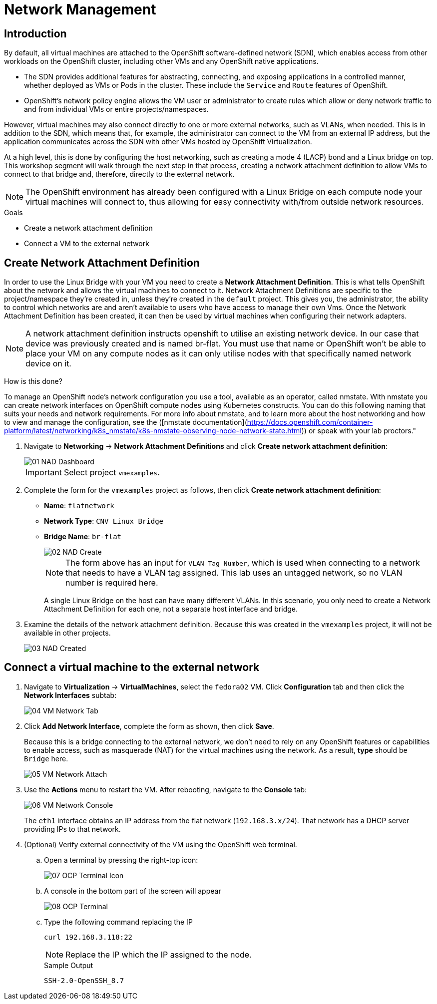 = Network Management

== Introduction

By default, all virtual machines are attached to the OpenShift software-defined network (SDN), which enables access from other workloads on the OpenShift cluster, including other VMs and any OpenShift native applications.

* The SDN provides additional features for abstracting, connecting, and exposing applications in a controlled manner, whether deployed as VMs or Pods in the cluster. These include the `Service` and `Route` features of OpenShift.
* OpenShift's network policy engine allows the VM user or administrator to create rules which allow or deny network traffic to and from individual VMs or entire projects/namespaces.

However, virtual machines may also connect directly to one or more external networks, such as VLANs, when needed. This is in addition to the SDN, which means that, for example, the administrator can connect to the VM from an external IP address, but the application communicates across the SDN with other VMs hosted by OpenShift Virtualization.

At a high level, this is done by configuring the host networking, such as creating a mode 4 (LACP) bond and a Linux bridge on top. This workshop segment will walk through the next step in that process, creating a network attachment definition to allow VMs to connect to that bridge and, therefore, directly to the external network. 

// WKTBD: Maybe add some NetworkPolicy (there is a web console wizard available now in 4.13).

[NOTE]
The OpenShift environment has already been configured with a Linux Bridge on each compute node your virtual machines will connect to, thus allowing for easy connectivity with/from outside network resources.

.Goals
* Create a network attachment definition
* Connect a VM to the external network

== Create Network Attachment Definition

In order to use the Linux Bridge with your VM you need to create a *Network Attachment Definition*. This is what tells OpenShift about the network and allows the virtual machines to connect to it. Network Attachment Definitions are specific to the project/namespace they're created in, unless they're created in the `default` project. This gives you, the administrator, the ability to control which networks are and aren't available to users who have access to manage their own Vms. Once the Network Attachment Definition has been created, it can then be used by virtual machines when configuring their network adapters.

[NOTE]
A network attachment definition instructs openshift to utilise an existing network device. In our case that device was previously created and is named br-flat. You must use that name or OpenShift won’t be able to place your VM on any compute nodes as it can only utilise nodes with that specifically named network device on it.

How is this done?

To manage an OpenShift node's network configuration you use a tool, available as an operator, called nmstate. With nmstate you can create network interfaces on OpenShift compute nodes using Kubernetes constructs. You can do this following naming that suits your needs and network requirements. For more info about nmstate, and to learn more about the host networking and how to view and manage the configuration, see the ([nmstate documentation](https://docs.openshift.com/container-platform/latest/networking/k8s_nmstate/k8s-nmstate-observing-node-network-state.html)) or speak with your lab proctors."

. Navigate to *Networking* -> *Network Attachment Definitions* and click *Create network attachment definition*:
+
image::module-03/01_NAD_Dashboard.png[]
+
[IMPORTANT]
====
Select project `vmexamples`.
====

. Complete the form for the `vmexamples` project as follows, then click *Create network attachment definition*:
* *Name*: `flatnetwork`
* *Network Type*: `CNV Linux Bridge`
* *Bridge Name*: `br-flat`
+
image::module-03/02_NAD_Create.png[]
+
[NOTE]
The form above has an input for `VLAN Tag Number`, which is used when connecting to a network that needs to have a VLAN tag assigned. This lab uses an untagged network, so no VLAN number is required here.
+
A single Linux Bridge on the host can have many different VLANs. In this scenario, you only need to create a Network Attachment Definition for each one, not a separate host interface and bridge.

. Examine the details of the network attachment definition. Because this was created in the `vmexamples` project, it will not be available in other projects.
+
image::module-03/03_NAD_Created.png[]

== Connect a virtual machine to the external network

. Navigate to *Virtualization* -> *VirtualMachines*, select the `fedora02` VM. Click *Configuration* tab and then click the *Network Interfaces* subtab:
+
image::module-03/04_VM_Network_Tab.png[]

. Click *Add Network Interface*, complete the form as shown, then click *Save*.
+
Because this is a bridge connecting to the external network, we don't need to rely on any OpenShift features or capabilities to enable access, such as masquerade (NAT) for the virtual machines using the network. As a result, *type* should be `Bridge` here.
+
image::module-03/05_VM_Network_Attach.png[]

. Use the *Actions* menu to restart the VM. After rebooting, navigate to the *Console* tab:
+
image::module-03/06_VM_Network_Console.png[]
+
The `eth1` interface obtains an IP address from the flat network (`192.168.3.x/24`). That network has a DHCP server providing IPs to that network. 
+

. (Optional) Verify external connectivity of the VM using the OpenShift web terminal.
+
.. Open a terminal by pressing the right-top icon:
+
image::module-03/07_OCP_Terminal_Icon.png[]

.. A console in the bottom part of the screen will appear
+
image::module-03/08_OCP_Terminal.png[]

.. Type the following command replacing the IP
+
[%nowrap]
----
curl 192.168.3.118:22
----
+
[NOTE]
Replace the IP which the IP assigned to the node.
+
.Sample Output
+
[%nowrap]
----
SSH-2.0-OpenSSH_8.7
----

